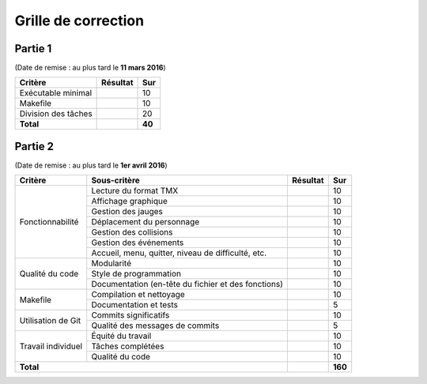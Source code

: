 Grille de correction
====================

Partie 1
--------

(Date de remise : au plus tard le **11 mars 2016**)

+-------------------------+-----------+-----------+
| Critère                 | Résultat  | Sur       |
+=========================+===========+===========+
| Exécutable minimal      |           | 10        |
+-------------------------+-----------+-----------+
| Makefile                |           | 10        |
+-------------------------+-----------+-----------+
| Division des tâches     |           | 20        |
+-------------------------+-----------+-----------+
| **Total**               |           | **40**    |
+-------------------------+-----------+-----------+

Partie 2
--------

(Date de remise : au plus tard le **1er avril 2016**)

+-------------------------+----------------------------+-----------+-----------+
| Critère                 | Sous-critère               | Résultat  | Sur       |
+=========================+============================+===========+===========+
|                         | Lecture du format TMX      |           | 10        |
|                         +----------------------------+-----------+-----------+
|                         | Affichage graphique        |           | 10        |
|                         +----------------------------+-----------+-----------+
|                         | Gestion des jauges         |           | 10        |
|                         +----------------------------+-----------+-----------+
| Fonctionnabilité        | Déplacement du personnage  |           | 10        |
|                         +----------------------------+-----------+-----------+
|                         | Gestion des collisions     |           | 10        |
|                         +----------------------------+-----------+-----------+
|                         | Gestion des événements     |           | 10        |
|                         +----------------------------+-----------+-----------+
|                         | Accueil, menu, quitter,    |           | 10        |
|                         | niveau de difficulté, etc. |           |           |
+-------------------------+----------------------------+-----------+-----------+
|                         | Modularité                 |           | 10        |
|                         +----------------------------+-----------+-----------+
|                         | Style de programmation     |           | 10        |
| Qualité du code         +----------------------------+-----------+-----------+
|                         | Documentation (en-tête du  |           | 10        |
|                         | fichier et des fonctions)  |           |           |
+-------------------------+----------------------------+-----------+-----------+
|                         | Compilation et nettoyage   |           | 10        |
| Makefile                +----------------------------+-----------+-----------+
|                         | Documentation et tests     |           | 5         |
+-------------------------+----------------------------+-----------+-----------+
|                         | Commits significatifs      |           | 10        |
| Utilisation de Git      +----------------------------+-----------+-----------+
|                         | Qualité des messages de    |           | 5         |
|                         | commits                    |           |           |
+-------------------------+----------------------------+-----------+-----------+
|                         | Équité du travail          |           | 10        |
|                         +----------------------------+-----------+-----------+
| Travail individuel      | Tâches complétées          |           | 10        |
|                         +----------------------------+-----------+-----------+
|                         | Qualité du code            |           | 10        |
+-------------------------+----------------------------+-----------+-----------+
| **Total**                                            |           | **160**   |
+-------------------------+----------------------------+-----------+-----------+

